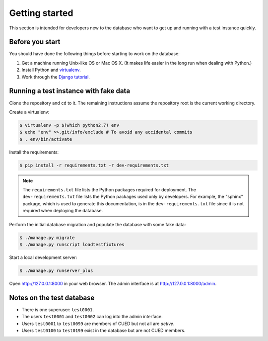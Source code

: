 Getting started
===============

This section is intended for developers new to the database who want to get up
and running with a test instance quickly.

Before you start
----------------

You should have done the following things before starting to work on the
database:

1. Get a machine running Unix-like OS or Mac OS X. (It makes life easier in the
   long run when dealing with Python.)
2. Install Python and `virtualenv <https://virtualenv.pypa.io/en/latest/>`_.
3. Work through the `Django tutorial
   <https://docs.djangoproject.com/en/stable/intro/tutorial01/>`_.

Running a test instance with fake data
--------------------------------------

Clone the repository and ``cd`` to it. The remaining instructions assume
the repository root is the current working directory.

Create a virtualenv:

.. code:: console

    $ virtualenv -p $(which python2.7) env
    $ echo "env" >>.git/info/exclude # To avoid any accidental commits
    $ . env/bin/activate

Install the requirements:

.. code:: console

    $ pip install -r requirements.txt -r dev-requirements.txt

.. note::

    The ``requirements.txt`` file lists the Python packages required for
    deployment. The ``dev-requirements.txt`` file lists the Python packages used
    only by developers. For example, the "sphinx" package, which is used to
    generate this documentation, is in the ``dev-requirements.txt`` file since
    it is not required when deploying the database.

Perform the initial database migration and populate the database with
some fake data:

.. code:: console

    $ ./manage.py migrate
    $ ./manage.py runscript loadtestfixtures

Start a local development server:

.. code:: console

    $ ./manage.py runserver_plus

Open http://127.0.0.1:8000 in your web browser. The admin interface is at
http://127.0.0.1:8000/admin.

Notes on the test database
--------------------------

-  There is one superuser: ``test0001``.
-  The users ``test0001`` and ``test0002`` can log into the admin
   interface.
-  Users ``test0001`` to ``test0099`` are members of CUED but not all
   are *active*.
-  Users ``test0100`` to ``test0199`` exist in the database but are not
   CUED members.
